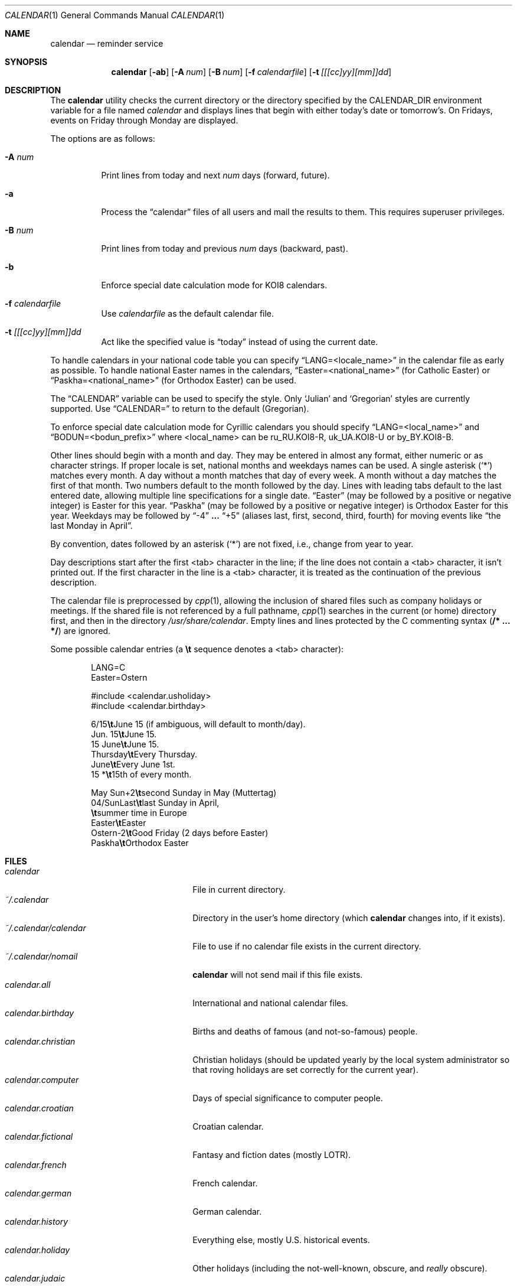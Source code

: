 .\"	$OpenBSD: calendar.1,v 1.29 2005/03/22 10:57:27 xsa Exp $
.\"
.\" Copyright (c) 1989, 1990, 1993
.\"     The Regents of the University of California.  All rights reserved.
.\"
.\" Redistribution and use in source and binary forms, with or without
.\" modification, are permitted provided that the following conditions
.\" are met:
.\" 1. Redistributions of source code must retain the above copyright
.\"    notice, this list of conditions and the following disclaimer.
.\" 2. Redistributions in binary form must reproduce the above copyright
.\"    notice, this list of conditions and the following disclaimer in the
.\"    documentation and/or other materials provided with the distribution.
.\" 3. Neither the name of the University nor the names of its contributors
.\"    may be used to endorse or promote products derived from this software
.\"    without specific prior written permission.
.\"
.\" THIS SOFTWARE IS PROVIDED BY THE REGENTS AND CONTRIBUTORS ``AS IS'' AND
.\" ANY EXPRESS OR IMPLIED WARRANTIES, INCLUDING, BUT NOT LIMITED TO, THE
.\" IMPLIED WARRANTIES OF MERCHANTABILITY AND FITNESS FOR A PARTICULAR PURPOSE
.\" ARE DISCLAIMED.  IN NO EVENT SHALL THE REGENTS OR CONTRIBUTORS BE LIABLE
.\" FOR ANY DIRECT, INDIRECT, INCIDENTAL, SPECIAL, EXEMPLARY, OR CONSEQUENTIAL
.\" DAMAGES (INCLUDING, BUT NOT LIMITED TO, PROCUREMENT OF SUBSTITUTE GOODS
.\" OR SERVICES; LOSS OF USE, DATA, OR PROFITS; OR BUSINESS INTERRUPTION)
.\" HOWEVER CAUSED AND ON ANY THEORY OF LIABILITY, WHETHER IN CONTRACT, STRICT
.\" LIABILITY, OR TORT (INCLUDING NEGLIGENCE OR OTHERWISE) ARISING IN ANY WAY
.\" OUT OF THE USE OF THIS SOFTWARE, EVEN IF ADVISED OF THE POSSIBILITY OF
.\" SUCH DAMAGE.
.\"
.\"     @(#)calendar.1  8.1 (Berkeley) 6/29/93
.\"
.Dd June 29, 1993
.Dt CALENDAR 1
.Os
.Sh NAME
.Nm calendar
.Nd reminder service
.Sh SYNOPSIS
.Nm calendar
.Op Fl ab
.Op Fl A Ar num
.Op Fl B Ar num
.Op Fl f Ar calendarfile
.Op Fl t Ar [[[cc]yy][mm]]dd
.Sh DESCRIPTION
The
.Nm
utility checks the current directory or the directory specified by the
.Ev CALENDAR_DIR
environment variable for a file named
.Pa calendar
and displays lines that begin with either today's date
or tomorrow's.
On Fridays, events on Friday through Monday are displayed.
.Pp
The options are as follows:
.Bl -tag -width Ds
.It Fl A Ar num
Print lines from today and next
.Ar num
days (forward, future).
.It Fl a
Process the
.Dq calendar
files of all users and mail the results
to them.
This requires superuser privileges.
.It Fl B Ar num
Print lines from today and previous
.Ar num
days (backward, past).
.It Fl b
Enforce special date calculation mode for KOI8 calendars.
.It Fl f Pa calendarfile
Use
.Pa calendarfile
as the default calendar file.
.It Fl t Ar [[[cc]yy][mm]]dd
Act like the specified value is
.Dq today
instead of using the current date.
.El
.Pp
To handle calendars in your national code table you can specify
.Dq LANG=<locale_name>
in the calendar file as early as possible.
To handle national Easter names in the calendars,
.Dq Easter=<national_name>
(for Catholic Easter) or
.Dq Paskha=<national_name>
(for Orthodox Easter) can be used.
.Pp
The
.Dq CALENDAR
variable can be used to specify the style.
Only
.Sq Julian
and
.Sq Gregorian
styles are currently supported.
Use
.Dq CALENDAR=
to return to the default (Gregorian).
.Pp
To enforce special date calculation mode for Cyrillic calendars
you should specify
.Dq LANG=<local_name>
and
.Dq BODUN=<bodun_prefix>
where <local_name> can be ru_RU.KOI8-R, uk_UA.KOI8-U or by_BY.KOI8-B.
.Pp
Other lines should begin with a month and day.
They may be entered in almost any format, either numeric or as character
strings.
If proper locale is set, national months and weekdays
names can be used.
A single asterisk (`*') matches every month.
A day without a month matches that day of every week.
A month without a day matches the first of that month.
Two numbers default to the month followed by the day.
Lines with leading tabs default to the last entered date, allowing
multiple line specifications for a single date.
.Dq Easter
(may be followed by a positive or negative integer) is Easter for this year.
.Dq Paskha
(may be followed by a positive or negative integer) is
Orthodox Easter for this year.
Weekdays may be followed by
.Dq -4
.Li ...
.Dq +5
(aliases last, first, second, third, fourth) for moving events like
.Dq the last Monday in April .
.Pp
By convention, dates followed by an asterisk
.Pq Sq *
are not fixed, i.e., change
from year to year.
.Pp
Day descriptions start after the first <tab> character in the line;
if the line does not contain a <tab> character, it isn't printed out.
If the first character in the line is a <tab> character, it is treated as
the continuation of the previous description.
.Pp
The calendar file is preprocessed by
.Xr cpp 1 ,
allowing the inclusion of shared files such as company holidays or
meetings.
If the shared file is not referenced by a full pathname,
.Xr cpp 1
searches in the current (or home) directory first, and then in the
directory
.Pa /usr/share/calendar .
Empty lines and lines protected by the C commenting syntax
.Pq Li /* ... */
are ignored.
.Pp
Some possible calendar entries
(a \fB\et\fR sequence denotes a <tab> character):
.Bd -unfilled -offset indent
LANG=C
Easter=Ostern

#include <calendar.usholiday>
#include <calendar.birthday>

6/15\fB\et\fRJune 15 (if ambiguous, will default to month/day).
Jun. 15\fB\et\fRJune 15.
15 June\fB\et\fRJune 15.
Thursday\fB\et\fREvery Thursday.
June\fB\et\fREvery June 1st.
15 *\fB\et\fR15th of every month.

May Sun+2\fB\et\fRsecond Sunday in May (Muttertag)
04/SunLast\fB\et\fRlast Sunday in April,
\fB\et\fRsummer time in Europe
Easter\fB\et\fREaster
Ostern-2\fB\et\fRGood Friday (2 days before Easter)
Paskha\fB\et\fROrthodox Easter
.Ed
.Sh FILES
.Bl -tag -width ~/.calendar/calendar -compact
.It Pa calendar
File in current directory.
.It Pa ~/.calendar
Directory in the user's home directory (which
.Nm
changes into, if it exists).
.It Pa ~/.calendar/calendar
File to use if no calendar file exists in the current directory.
.It Pa ~/.calendar/nomail
.Nm
will not send mail if this file exists.
.It Pa calendar.all
International and national calendar files.
.It Pa calendar.birthday
Births and deaths of famous (and not-so-famous) people.
.It Pa calendar.christian
Christian holidays (should be updated yearly by the local system administrator
so that roving holidays are set correctly for the current year).
.It Pa calendar.computer
Days of special significance to computer people.
.It Pa calendar.croatian
Croatian calendar.
.It Pa calendar.fictional
Fantasy and fiction dates (mostly LOTR).
.It Pa calendar.french
French calendar.
.It Pa calendar.german
German calendar.
.It Pa calendar.history
Everything else, mostly U.S. historical events.
.It Pa calendar.holiday
Other holidays (including the not-well-known, obscure, and
.Em really
obscure).
.It Pa calendar.judaic
Jewish holidays (should be updated yearly by the local system administrator
so that roving holidays are set correctly for the current year).
.It Pa calendar.music
Musical events, births, and deaths (strongly oriented toward rock n' roll).
.It Pa calendar.openbsd
.Ox
related events.
.It Pa calendar.pagan
Pagan holidays, celebrations and festivals.
.It Pa calendar.russian
Russian calendar.
.It Pa calendar.usholiday
U.S. holidays.
.It Pa calendar.world
World wide calendar.
.El
.Sh SEE ALSO
.Xr at 1 ,
.Xr cal 1 ,
.Xr cpp 1 ,
.Xr mail 1 ,
.Xr cron 8
.Sh STANDARDS
The
.Nm
program previously selected lines which had the correct date anywhere
in the line.
This is no longer true: the date is only recognized when it occurs
at the beginning of a line.
.Sh HISTORY
A
.Nm
command appeared in
.At v7 .
.Sh BUGS
.Nm
doesn't handle all Jewish holidays or moon phases.
